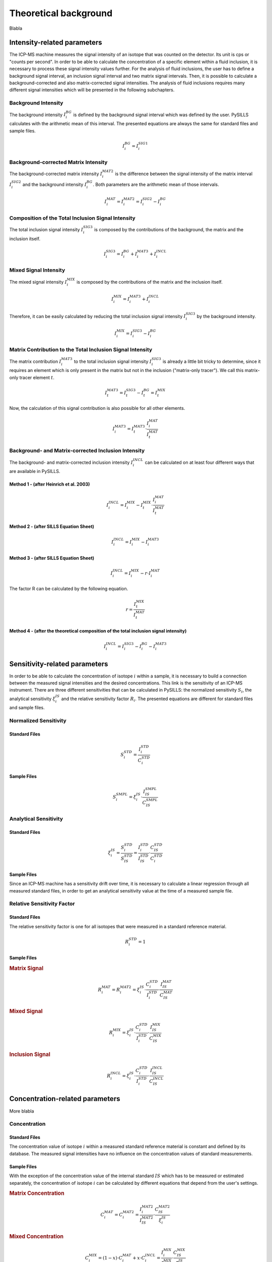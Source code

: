 .. _theory_ref:

Theoretical background
=========================

Blabla

Intensity-related parameters
------------------------------
The ICP-MS machine measures the signal intensity of an isotope that was counted on the detector.
Its unit is cps or "counts per second". In order to be able to calculate the concentration of a
specific element within a fluid inclusion, it is necessary to process these signal intensity values further.
For the analysis of fluid inclusions, the user has to define a background
signal interval, an inclusion signal interval and two matrix signal intervals. Then, it is possible to calculate a
background-corrected and also matrix-corrected signal intensities. The analysis of fluid inclusions requires many
different signal intensities which will be presented in the following subchapters.

Background Intensity
^^^^^^^^^^^^^^^^^^^^^^^^^^^^
The background intensity :math:`I_{i}^{BG}` is defined by the background signal interval which was defined by the user.
PySILLS calculates with the arithmetic mean of this interval. The presented equations are always the same for standard
files and sample files.

.. math::
    I_{i}^{BG} = I_{i}^{SIG1}

Background-corrected Matrix Intensity
^^^^^^^^^^^^^^^^^^^^^^^^^^^^^^^^
The background-corrected matrix intensity :math:`I_{i}^{MAT2}` is the difference between the signal intensity of the matrix
interval :math:`I_{i}^{SIG2}` and the background intensity :math:`I_{i}^{BG}`. Both parameters are the arithmetic mean of
those intervals.

.. math::
    I_{i}^{MAT} = I_{i}^{MAT2} = I_{i}^{SIG2} - I_{i}^{BG}

Composition of the Total Inclusion Signal Intensity
^^^^^^^^^^^^^^^^^^^^^^^^^^^^^^^^
The total inclusion signal intensity :math:`I_{i}^{SIG3}` is composed by the contributions of the background, the matrix
and the inclusion itself.

.. math::
    I_{i}^{SIG3} = I_{i}^{BG} + I_{i}^{MAT3} + I_{i}^{INCL}

Mixed Signal Intensity
^^^^^^^^^^^^^^^^^^^^^^^^^^^^^^^^
The mixed signal intensity :math:`I_{i}^{MIX}` is composed by the contributions of the matrix and the inclusion itself.

.. math::
    I_{i}^{MIX} = I_{i}^{MAT3} + I_{i}^{INCL}

Therefore, it can be easily calculated by reducing the total inclusion signal intensity :math:`I_{i}^{SIG3}` by the
background intensity.

.. math::
    I_{i}^{MIX} = I_{i}^{SIG3} - I_{i}^{BG}

Matrix Contribution to the Total Inclusion Signal Intensity
^^^^^^^^^^^^^^^^^^^^^^^^^^^^^^^^
The matrix contribution :math:`I_{i}^{MAT3}` to the total inclusion signal intensity :math:`I_{i}^{SIG3}` is already a
little bit tricky to determine, since it requires an element which is only present in the matrix but not in the
inclusion ("matrix-only tracer"). We call this matrix-only tracer element :math:`t`.

.. math::
    I_{t}^{MAT3} = I_{t}^{SIG3} - I_{t}^{BG} = I_{t}^{MIX}

Now, the calculation of this signal contribution is also possible for all other elements.

.. math::
    I_{i}^{MAT3} = I_{t}^{MAT3} \cdot \frac{I_{i}^{MAT}}{I_{t}^{MAT}}

Background- and Matrix-corrected Inclusion Intensity
^^^^^^^^^^^^^^^^^^^^^^^^^^^^^^^^
The background- and matrix-corrected inclusion intensity :math:`I_{i}^{INCL}` can be calculated on at least four different
ways that are available in PySILLS.

Method 1 - (after Heinrich et al. 2003)
''''''''''''''''
.. math::
    I_{i}^{INCL} = I_{i}^{MIX} - I_{t}^{MIX} \cdot \frac{I_{i}^{MAT}}{I_{t}^{MAT}}

Method 2 - (after SILLS Equation Sheet)
''''''''''''''''
.. math::
    I_{i}^{INCL} = I_{i}^{MIX} - I_{i}^{MAT3}

Method 3 - (after SILLS Equation Sheet)
''''''''''''''''
.. math::
    I_{i}^{INCL} = I_{i}^{MIX} - r \cdot I_{i}^{MAT}

The factor R can be calculated by the following equation.

.. math::
    r = \frac{I_{t}^{MIX}}{I_{t}^{MAT}}

Method 4 - (after the theoretical composition of the total inclusion signal intensity)
''''''''''''''''
.. math::
    I_{i}^{INCL} = I_{i}^{SIG3} - I_{i}^{BG} - I_{i}^{MAT3}

Sensitivity-related parameters
--------------------------------
In order to be able to calculate the concentration of isotope :math:`i` within a sample, it is necessary to build a
connection between the measured signal intensities and the desired concentrations. This link is the sensitivity of an
ICP-MS instrument. There are three different sensitivities that can be calculated in PySILLS: the normalized sensitivity
:math:`S_i`, the analytical sensitivity :math:`\xi_i^{IS}` and the relative sensitivity factor :math:`R_i`. The
presented equations are different for standard files and sample files.

Normalized Sensitivity
^^^^^^^^^^^^^^^^^^^^^^^^
Standard Files
''''''''''''''''
.. math::
    S_{i}^{STD} = \frac{I_{i}^{STD}}{C_{i}^{STD}}

Sample Files
''''''''''''''
.. math::
    S_{i}^{SMPL} = \xi_i^{IS} \cdot \frac{I_{IS}^{SMPL}}{C_{IS}^{SMPL}}

Analytical Sensitivity
^^^^^^^^^^^^^^^^^^^^^^^^
Standard Files
''''''''''''''''
.. math::
    \xi_{i}^{IS} = \frac{S_{i}^{STD}}{S_{IS}^{STD}} = \frac{I_{i}^{STD}}{I_{IS}^{STD}} \cdot \frac{C_{IS}^{STD}}{C_{i}^{STD}}

Sample Files
''''''''''''''
Since an ICP-MS machine has a sensitivity drift over time, it is necessary to calculate a linear regression through all
measured standard files, in order to get an analytical sensitivity value at the time of a measured sample file.

Relative Sensitivity Factor
^^^^^^^^^^^^^^^^^^^^^^^^^^^^
Standard Files
''''''''''''''''
The relative sensitivity factor is one for all isotopes that were measured in a standard reference material.

.. math::
    R_{i}^{STD} = 1

Sample Files
''''''''''''''
.. rubric:: Matrix Signal
.. math::
    R_{i}^{MAT} = R_{i}^{MAT2} = \xi_{i}^{IS} \cdot \frac{C_{i}^{STD}}{I_{i}^{STD}} \cdot \frac{I_{IS}^{MAT}}{C_{IS}^{MAT}}

.. rubric:: Mixed Signal
.. math::
    R_{i}^{MIX} = \xi_{i}^{IS} \cdot \frac{C_{i}^{STD}}{I_{i}^{STD}} \cdot \frac{I_{IS}^{MIX}}{C_{IS}^{MIX}}

.. rubric:: Inclusion Signal
.. math::
    R_{i}^{INCL} = \xi_{i}^{IS} \cdot \frac{C_{i}^{STD}}{I_{i}^{STD}} \cdot \frac{I_{IS}^{INCL}}{C_{IS}^{INCL}}

Concentration-related parameters
---------------------------------
More blabla

Concentration
^^^^^^^^^^^^^^^^^
Standard Files
''''''''''''''''
The concentration value of isotope :math:`i` within a measured standard reference material is constant and defined by
its database. The measured signal intensities have no influence on the concentration values of standard measurements.

Sample Files
''''''''''''''
With the exception of the concentration value of the internal standard :math:`IS` which has to be measured or estimated
separately, the concentration of isotope :math:`i` can be calculated by different equations that depend from the user's
settings.

.. rubric:: Matrix Concentration
.. math::
    C_{i}^{MAT} = C_{i}^{MAT2} = \frac{I_{i}^{MAT2}}{I_{IS}^{MAT2}} \cdot \frac{C_{IS}^{MAT2}}{\xi_{i}^{IS}}

.. rubric:: Mixed Concentration
.. math::
    C_{i}^{MIX} = (1 - x) \cdot C_{i}^{MAT} + x \cdot C_{i}^{INCL} = \frac{I_{i}^{MIX}}{I_{IS}^{MIX}} \cdot \frac{C_{IS}^{MIX}}{\xi_{i}^{IS}}
.. math::
    C_{t}^{MIX} = (1 - x) \cdot C_{t}^{MAT}
.. math::
    C_{IS}^{MIX} = (1 - x) \cdot C_{IS}^{MAT} + x \cdot C_{IS}^{INCL}

In order to be able to calculate the mixed concentration but also the inclusion concentration with respect to the
equations of SILLS, it is necessary to calculate :math:`x` which cannot determined directly, so that another factor
called :math:`a` has to be calculated before.

.. rubric:: Inclusion Concentration
The inclusion concentration can be calculated by at least three different equations that are available in PySILLS.

.. rubric:: Method 1 - Simple Signals (after SILLS Equation Sheet)
.. math::
    C_{i}^{INCL} = \frac{I_{i}^{INCL}}{I_{IS}^{INCL}} \cdot \frac{C_{IS}^{INCL}}{\xi_{i}^{IS}}

.. rubric:: Method 2 & 3 - Matrix-Only-Tracer and Second Internal Standard (after SILLS Equation Sheet)
.. math::
    C_{i}^{INCL} = \frac{1}{x} \cdot \left( C_{i}^{MIX} + (x - 1) \cdot C_{i}^{MAT} \right)

.. math::
    C_{i}^{INCL} = \frac{1}{x \cdot \xi_{i}^{IS}} \cdot \left( \frac{C_{IS}^{MIX}}{I_{IS}^{MIX}} \cdot I_{i}^{MIX} + (x - 1) \cdot \frac{C_{IS}^{MAT}}{I_{IS}^{MAT}} \cdot I_{i}^{MAT} \right)

The difference between these two methods is the determination of :math:`x`.

.. rubric:: Method 4 - Geometric Approach (after Borisova et al. 2021)
.. math::
    C_{i}^{INCL} = C_{IS}^{MAT} \cdot \frac{\varrho_{MAT}}{\varrho_{INCL}} \cdot \left( \frac{3}{2} \frac{r_{MAT}^{2}}{r_{INCL}^{2}} - 1 \right) \cdot \frac{K_{i}^{IS}}{\xi_{i}^{IS}}

:math:`r_{MAT}` and :math:`r_{INCL}` are the radius of the ablated host mineral and of the inclusion.
:math:`\varrho_{MAT}` and :math:`\varrho_{INCL}` are the densitities of the host mineral and the fluid inclusion.
The factor :math:`K_{i}^{IS}` can be calculated by the following equation.

.. math::
    K_{i}^{IS} = \frac{\varrho_{INCL}}{\varrho_{MAT}} \cdot \frac{I_{i}^{INCL}}{I_{IS}^{INCL}} \cdot \frac{C_{IS}^{INCL}}{C_{IS}^{MAT}} \cdot \left( \frac{3}{2} \frac{r_{MAT}^{2}}{r_{INCL}^{2}} - 1 \right)^{-1}

Mixed Concentration Ratio a and Mixing Ratio x
''''''''''''''
The mixed concentration ratio :math:`a` is necessary for the determination of the mixing ratio :math:`x`.

.. rubric:: Method 1 - Matrix-Only-Tracer (after SILLS Equation Sheet)
.. math::
    a = \frac{C_{t}^{MIX}}{C_{IS}^{MIX}} = \frac{I_{t}^{MIX}}{I_{IS}^{MIX}} \cdot \frac{1}{\xi_{t}^{IS}}

.. math::
    x = \frac{C_{t}^{MAT} -  a \cdot C_{IS}^{MAT}}{C_{t}^{MAT} - a \cdot C_{IS}^{MAT} + a \cdot C_{IS}^{INCL}}

.. rubric:: Method 2 - Second Internal Standard (after SILLS Equation Sheet)
.. math::
    a = \frac{C_{IS2}^{MIX}}{C_{IS1}^{MIX}} = \frac{I_{IS2}^{MIX}}{I_{IS1}^{MIX}} \cdot \frac{1}{\xi_{IS2}^{IS1}}

.. math::
    x = \frac{C_{IS2}^{MAT} -  a \cdot C_{IS1}^{MAT}}{C_{IS2}^{MAT} - C_{IS2}^{INCL} - a \cdot C_{IS1}^{MAT} + a \cdot C_{IS1}^{INCL}}

Determination of the internal standard concentration
''''''''''''''
It is necessary to know the fluid inclusion concentration of the internal standard, in order to be able to quantify the
concentration values of all other elements. From a first point of view, it is not possible to determine the fluid
inclusion concentration without its destruction. Therefore, different approaches were developed that allows to estimate
the fluid inclusion concentration of the internal standard.

.. rubric:: Method 1 - Mass Balance (based on the NaCl equivalents)
.. math::
    C_{Na} = C_{Na}^{eq} \cdot \left( 1 + A \cdot \frac{M_{Na}}{M_{NaCl}} \cdot \sum_j \frac{I_{i}^{INCL}}{I_{Na}^{INCL}} \cdot \frac{1}{\xi_{j}^{IS}} \cdot \frac{M_{X_{j}Cl_{nj}}}{M_{X_j}} \right)^{-1}

.. rubric:: Method 2 - Charge Balance (based on the NaCl equivalents)
.. math::
    C_{Na} = C_{NaCl}^{eq} \cdot \left( 1 + \sum_{j} \frac{I_{i}^{INCL}}{I_{Na}^{INCL}} \cdot \frac{z_j}{\xi_{j}^{IS}} \cdot \frac{M_{Na}}{M_{X_j}} \right)^{-1} \cdot 10^6

Calculation of the 1-Sigma concentration
''''''''''''''
It is possible to calculate the so-called 1-:math:`\sigma` concentration :math:`C_i^{\sigma}` for the inclusion, matrix and mixed concentration.

.. math::
    C_i^{\sigma, a} = \frac{C_{IS}^{a}}{I_{IS}^{a} \xi_i^{IS, a}} \cdot \sqrt{\sigma_i^{BG}^2 + \sigma_i^{a}^2}

.. math::
    \sigma_i^{BG} = \frac{1}{\tau_i} \cdot \sqrt{\frac{I_i^{BG} \tau_i}{N_{BG}}}

.. math::
    \sigma_i^{a} = \frac{1}{\tau_i} \cdot \sqrt{\frac{I_i^{a} \tau_i}{N_{a}}}

:math:`a` stands for the tags INCL, MAT or MIX.

Limit of Detection
^^^^^^^^^^^^^^^^^^^^
Standard Files
''''''''''''''''
.. rubric:: Longerich et al. (1996)

.. math::
    L_{i}^{STD} = 3 \sigma_{i}^{BG} \cdot \frac{C_{i}^{STD}}{I_{i}^{STD}} \cdot \sqrt{\frac{1}{N_{BG}} + \frac{1}{N_{SMPL}}}

.. rubric:: Pettke et al. (2012)

.. math::
    L_{i}^{STD} = \frac{3.29 \cdot \sqrt{\hat{I}_{i}^{BG} \cdot \tau_i \cdot N_{SMPL} \cdot (1 + N_{SMPL}/N_{BG})} + 2.71}{N_{SMPL} \cdot \tau_i} \cdot \frac{C_{i}^{STD}}{I_{i}^{STD}}

Sample Files
''''''''''''''
.. rubric:: Longerich et al. (1996)

.. math::
    L_{i}^{SMPL} = \frac{3 \sigma_{i}^{BG}}{\xi_{i}^{IS}} \cdot \frac{C_{IS}^{SMPL}}{I_{IS}^{SMPL}} \cdot \sqrt{\frac{1}{N_{BG}} + \frac{1}{N_{SMPL}}}

.. rubric:: Pettke et al. (2012)

.. math::
    L_{i}^{SMPL} = \frac{3.29 \cdot \sqrt{\hat{I}_{i}^{BG} \cdot \tau_i \cdot N_{SMPL} \cdot (1 + N_{SMPL}/N_{BG})} + 2.71}{N_{SMPL} \cdot \tau_i \cdot \xi_{i}^{IS}} \cdot \frac{C_{IS}^{SMPL}}{I_{IS}^{SMPL}}